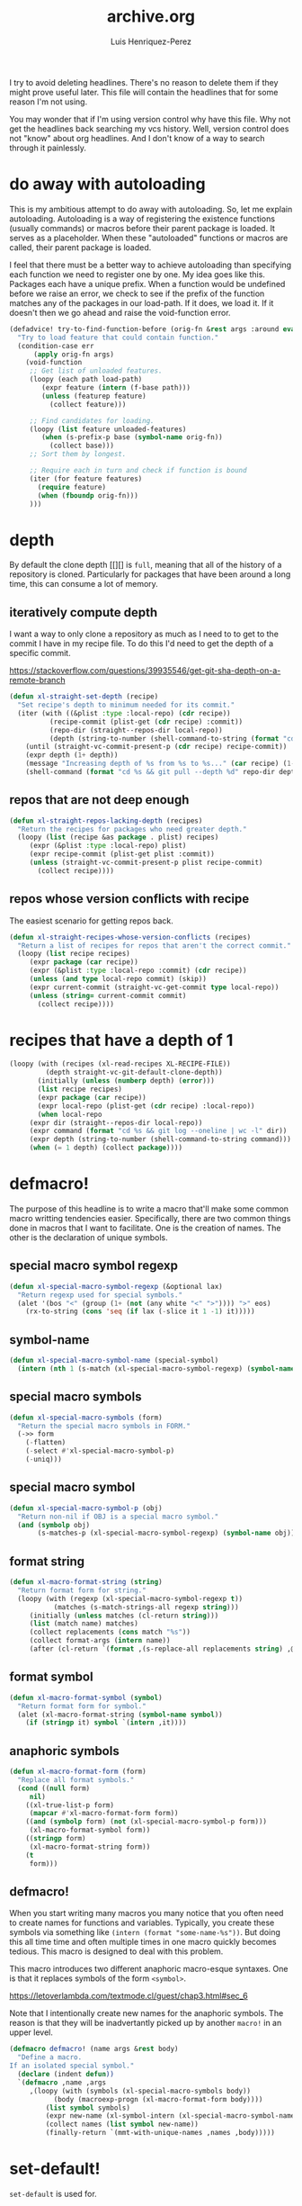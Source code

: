 #+title: archive.org
#+author: Luis Henriquez-Perez

I try to avoid deleting headlines. There's no reason to delete them if they
might prove useful later. This file will contain the headlines that for
some reason I'm not using.

You may wonder that if I'm using version control why have this file. Why not get
the headlines back searching my vcs history. Well, version control does not
"know" about org headlines. And I don't know of a way to search through it
painlessly.

* do away with autoloading
:PROPERTIES:
:ID:       91d28cee-60ea-400d-93ba-efabab82c90d
:header-args: :tangle no
:END:

This is my ambitious attempt to do away with autoloading. So, let me explain
autoloading. Autoloading is a way of registering the existence functions
(usually commands) or macros before their parent package is loaded. It serves as
a placeholder. When these "autoloaded" functions or macros are called, their
parent package is loaded.

I feel that there must be a better way to achieve autoloading than specifying
each function we need to register one by one. My idea goes like this. Packages
each have a unique prefix. When a function would be undefined before we raise an
error, we check to see if the prefix of the function matches any of the packages
in our load-path. If it does, we load it. If it doesn't then we go ahead and
raise the void-function error.

#+begin_src emacs-lisp
(defadvice! try-to-find-function-before (orig-fn &rest args :around eval)
  "Try to load feature that could contain function."
  (condition-case err
      (apply orig-fn args)
    (void-function
     ;; Get list of unloaded features.
     (loopy (each path load-path)
	    (expr feature (intern (f-base path)))
	    (unless (featurep feature)
	      (collect feature)))

     ;; Find candidates for loading.
     (loopy (list feature unloaded-features)
	    (when (s-prefix-p base (symbol-name orig-fn))
	      (collect base)))
     ;; Sort them by longest.

     ;; Require each in turn and check if function is bound
     (iter (for feature features)
	   (require feature)
	   (when (fboundp orig-fn)))
     )))
#+end_src

* depth
:PROPERTIES:
:ID:       3407c7fc-9866-4014-8b19-7cbd306201a0
:END:

By default the clone depth [[][] is =full=, meaning that all of the history of a
repository is cloned. Particularly for packages that have been around a long
time, this can consume a lot of memory.

** iteratively compute depth
:PROPERTIES:
:ID:       1a71f0e2-fa7d-4acc-bf4f-9340d4ee2f5e
:END:

I want a way to only clone a repository as much as I need to to get to the
commit I have in my recipe file. To do this I'd need to get the depth of a
specific commit.

https://stackoverflow.com/questions/39935546/get-git-sha-depth-on-a-remote-branch

#+begin_src emacs-lisp
(defun xl-straight-set-depth (recipe)
  "Set recipe's depth to minimum needed for its commit."
  (iter (with ((&plist :type :local-repo) (cdr recipe))
	      (recipe-commit (plist-get (cdr recipe) :commit))
	      (repo-dir (straight--repos-dir local-repo))
	      (depth (string-to-number (shell-command-to-string (format "cd %s && git log --oneline | wc -l" repo-dir)))))
	(until (straight-vc-commit-present-p (cdr recipe) recipe-commit))
	(expr depth (1+ depth))
	(message "Increasing depth of %s from %s to %s..." (car recipe) (1- depth) depth)
	(shell-command (format "cd %s && git pull --depth %d" repo-dir depth))))
#+end_src

** repos that are not deep enough
:PROPERTIES:
:ID:       8d8d817a-17e4-4c83-a12f-3a54c46e9dfd
:END:

#+begin_src emacs-lisp
(defun xl-straight-repos-lacking-depth (recipes)
  "Return the recipes for packages who need greater depth."
  (loopy (list (recipe &as package . plist) recipes)
	 (expr (&plist :type :local-repo) plist)
	 (expr recipe-commit (plist-get plist :commit))
	 (unless (straight-vc-commit-present-p plist recipe-commit)
	   (collect recipe))))
#+end_src

** repos whose version conflicts with recipe
:PROPERTIES:
:ID:       dce02b0c-5d3d-4f2a-b530-8dfd1c45eadb
:END:

The easiest scenario for getting repos back.

#+begin_src emacs-lisp
(defun xl-straight-recipes-whose-version-conflicts (recipes)
  "Return a list of recipes for repos that aren't the correct commit."
  (loopy (list recipe recipes)
	 (expr package (car recipe))
	 (expr (&plist :type :local-repo :commit) (cdr recipe))
	 (unless (and type local-repo commit) (skip))
	 (expr current-commit (straight-vc-get-commit type local-repo))
	 (unless (string= current-commit commit)
	   (collect recipe))))
#+end_src

* recipes that have a depth of 1
:PROPERTIES:
:ID:       4e53b0cb-f730-4fad-a92a-4f7877bf12b4
:END:

#+begin_src emacs-lisp
(loopy (with (recipes (xl-read-recipes XL-RECIPE-FILE))
	     (depth straight-vc-git-default-clone-depth))
       (initially (unless (numberp depth) (error)))
       (list recipe recipes)
       (expr package (car recipe))
       (expr local-repo (plist-get (cdr recipe) :local-repo))
       (when local-repo
	 (expr dir (straight--repos-dir local-repo))
	 (expr command (format "cd %s && git log --oneline | wc -l" dir))
	 (expr depth (string-to-number (shell-command-to-string command)))
	 (when (= 1 depth) (collect package))))
#+end_src

* defmacro!
:PROPERTIES:
:ID:       5e7f7096-482f-45fd-8bc9-8e1c5c378b35
:END:

The purpose of this headline is to write a macro that'll make some common macro
writting tendencies easier. Specifically, there are two common things done in
macros that I want to facilitate. One is the creation of names. The other is the
declaration of unique symbols.

** special macro symbol regexp
:PROPERTIES:
:ID:       a6d59c97-cd46-4f06-8c18-9b129b74b011
:END:

#+begin_src emacs-lisp
(defun xl-special-macro-symbol-regexp (&optional lax)
  "Return regexp used for special symbols."
  (alet '(bos "<" (group (1+ (not (any white "<" ">")))) ">" eos)
    (rx-to-string (cons 'seq (if lax (-slice it 1 -1) it)))))
#+end_src

** symbol-name
:PROPERTIES:
:ID:       4ce092a6-442e-487e-a031-2349ffdd352e
:END:

#+begin_src emacs-lisp
(defun xl-special-macro-symbol-name (special-symbol)
  (intern (nth 1 (s-match (xl-special-macro-symbol-regexp) (symbol-name special-symbol)))))
#+end_src

** special macro symbols
:PROPERTIES:
:ID:       67e4ef77-587e-404b-9524-ee2881267b77
:END:

#+begin_src emacs-lisp
(defun xl-special-macro-symbols (form)
  "Return the special macro symbols in FORM."
  (->> form
    (-flatten)
    (-select #'xl-special-macro-symbol-p)
    (-uniq)))
#+end_src

** special macro symbol
:PROPERTIES:
:ID:       9f20c6a1-c18d-4585-ae55-b2febadb1095
:END:

#+begin_src emacs-lisp
(defun xl-special-macro-symbol-p (obj)
  "Return non-nil if OBJ is a special macro symbol."
  (and (symbolp obj)
       (s-matches-p (xl-special-macro-symbol-regexp) (symbol-name obj))))
#+end_src

** format string
:PROPERTIES:
:ID:       1e70276c-ae37-41bd-9706-81baa5af3673
:END:

#+begin_src emacs-lisp
(defun xl-macro-format-string (string)
  "Return format form for string."
  (loopy (with (regexp (xl-special-macro-symbol-regexp t))
	       (matches (s-match-strings-all regexp string)))
	 (initially (unless matches (cl-return string)))
	 (list (match name) matches)
	 (collect replacements (cons match "%s"))
	 (collect format-args (intern name))
	 (after (cl-return `(format ,(s-replace-all replacements string) ,@format-args)))))
#+end_src

** format symbol
:PROPERTIES:
:ID:       8cd69453-02aa-466d-9763-0d749ace208d
:END:

#+begin_src emacs-lisp
(defun xl-macro-format-symbol (symbol)
  "Return format form for symbol."
  (alet (xl-macro-format-string (symbol-name symbol))
    (if (stringp it) symbol `(intern ,it))))
#+end_src

** anaphoric symbols
:PROPERTIES:
:ID:       ba379b42-0d47-4413-aa9d-8b2e1f2f1235
:END:

#+begin_src emacs-lisp
(defun xl-macro-format-form (form)
  "Replace all format symbols."
  (cond ((null form)
	 nil)
	((xl-true-list-p form)
	 (mapcar #'xl-macro-format-form form))
	((and (symbolp form) (not (xl-special-macro-symbol-p form)))
	 (xl-macro-format-symbol form))
	((stringp form)
	 (xl-macro-format-string form))
	(t
	 form)))
#+end_src

** defmacro!
:PROPERTIES:
:ID:       9b476d3f-b7a3-4657-9059-ed59b414337f
:END:

When you start writing many macros you many notice that you often need to create
names for functions and variables. Typically, you create these symbols via
something like ~(intern (format "some-name-%s"))~. But doing this all time time
and often multiple times in one macro quickly becomes tedious. This macro is
designed to deal with this problem.

This macro introduces two different anaphoric macro-esque syntaxes. One is that
it replaces symbols of the form =<symbol>=.

https://letoverlambda.com/textmode.cl/guest/chap3.html#sec_6

Note that I intentionally create new names for the anaphoric symbols. The reason
is that they will be inadvertantly picked up by another =macro!= in an upper
level.

#+begin_src emacs-lisp
(defmacro defmacro! (name args &rest body)
  "Define a macro.
If an isolated special symbol."
  (declare (indent defun))
  `(defmacro ,name ,args
     ,(loopy (with (symbols (xl-special-macro-symbols body))
		   (body (macroexp-progn (xl-macro-format-form body))))
	     (list symbol symbols)
	     (expr new-name (xl-symbol-intern (xl-special-macro-symbol-name symbol) "-"))
	     (collect names (list symbol new-name))
	     (finally-return `(mmt-with-unique-names ,names ,body)))))
#+end_src

* set-default!
:PROPERTIES:
:ID:       bc6b7560-fb71-4fc7-a53b-98f92c657d92
:END:

=set-default= is used for.

#+begin_src emacs-lisp
(defmacro set-default! (sym val)
  `(funcall (or (get ',sym 'custom-set-default) 'set-default) ',sym ,val))
#+end_src

* set!

One "gotcha" in Emacs is the existence of custom variables. Unlike typical
variables custom variables sometimes rely on certain code being executed when
they're initialized or when their values are changed. If you just set the
variable normally with [[helpfn:setq][setq]] you'd change it's value but you wouldn't be running
it's corresponding code so the change you think would happen, might not happen
at all.

Rather than keeping track of which variables have custom setters and which do
not, I opt to just use this macro.

For this reason I use =set!= as a replacement for =setq=.

[[https://opensource.com/article/20/3/variables-emacs][This article]] provides a brilliant synopsis of emacs variables.

Note that I may depreciate this in favor of setf.

#+begin_src emacs-lisp
(defmacro set! (&rest args)
  "Set"
  (pcase (length args)
    ((and (pred cl-evenp) (pred > 0))
     `(progn
	,@(loopy (cons (sym val . _) args #'cddr)
		 (expr setter `(or (get ',sym 'custom-set) 'set))
		 (collect `(funcall ,setter ',sym ,val)))))
    (_
     (error "Invalid arguments."))))
#+end_src

* temporarily disable modes
:PROPERTIES:
:ID:       f18bf0e3-8704-443e-95ea-6c9d135f6b0c
:END:

#+begin_src emacs-lisp
(defmacro with-disabled-modes! (modes &rest body)
  "Temporarily disable modes and then restore them after body is evaluated."
  (declare (indent defun))
  (mmt-with-gensyms (to-re-enable mode)
    `(loopy (list ,mode ',modes)
	    (when (bound-and-true-p ,mode)
	      (collect ,to-re-enable ,mode))
	    (finally-do (--map (funcall it -1) ,to-re-enable)
			(progn ,@body)
			(--map (funcall it +1) ,to-re-enable)))))
#+end_src

* set up Emacs service
:PROPERTIES:
:ID:       74734a2d-a089-49da-b857-425d2d52d582
:HEADER-ARGS: :tangle no
:END:

This showcases how to do things with a service.

#+begin_src sh
systemctl --user status emacs.service  # Service status
systemctl --user enable emacs.service  # Start service on boot
systemctl --user start emacs.service   # Start service
systemctl --user stop emacs.service    # Stop service
journalctl --user -u emacs.service     # Service stdout
#+end_src

* with-map!
:PROPERTIES:
:ID:       02bc8acb-5be4-4772-96bc-79cd3392818f
:END:

#+begin_src emacs-lisp
(defmacro with-map! (map &rest body)
  "Let-bind dotted symbols to their values in BODY.
This is similar to `let-alist' but map can be any key value structure."
  (declare (indent 1))
  (loopy (with (dot-regexp (rx bos "." (group (1+ (not white))) eos)))
	 (for sym (-select #'symbolp (-flatten body)))
	 (expr sym-name (symbol-name sym))
	 (expr (_ group1) (s-match dot-regexp sym-name))
	 (unless group1 (skip))
	 (expr name (intern group1))
	 (unioning bindings (list (list (macroexp-quote name) sym)))
	 (finally-return `(map-let ,bindings ,map ,@body))))
#+end_src

* add syntax highlighting for special symbols
:PROPERTIES:
:ID:       500c7883-fcf6-4b6f-97ac-e89388748bcd
:END:

Symbols I've made that start with an exclamation point (=!=), will be used for
special purposes. Specifically a symbol such as =!hello= will signal the
creation of a =once-only!= variable binding. However, if such a symbol is within
a string or part of a larger symbol, then it will single the replacement of a
format string.

I wasn't completely sure as to what the syntax of this variable should be.

#+begin_src emacs-lisp
(defhook add-syntax-highlighting-for-anaphoric-symbol (emacs-lisp-mode-hook)
  ""
  (alet))
#+end_src

* defun font-lock functions
:PROPERTIES:
:ID:       1a416d99-e611-4013-b1a9-cb8949eb6c1b
:HEADER-ARGS: :tangle no
:END:

#+begin_src emacs-lisp
(defvar xl-font-lock-functions nil
  "List of macros that should be font-locked like `defun'.")

(defhook! add-font-lock-for-<name> (emacs-lisp-mode-hook)
  (iterate (list function xl-font-lock-functions)
	   (expr defun-keywords (xl-generate-defun-font-lock function))
	   (collect (font-lock-add-keywords nil )))
  (font-lock-add-keywords nil )
  (->> `(seq "(" (group ,name) (1+ space) (group (1+ (any "-" word))) (1+ space)
	     "(" (group (* (any "-" word))))
    `((,(rx-to-string it)
       (1 font-lock-keyword-face)
       (2 font-lock-function-name-face)
       (3 font-lock-variable-name-face))))
  )
#+end_src

* font lock
:PROPERTIES:
:ID:       0353d5ad-d937-4e7d-8f33-30624b1905de
:END:

The font lock patters that I use are fairly regular. Many macros I define have a
"defun-like" syntax. Therefore, I create a helper that will allow me to generate
the form list I need to register keywords for syntax highlighting.

#+begin_src emacs-lisp
(defun xl-generate-defun-font-lock (name)
  "Return the form to add to font lock for macro with NAME."
  (alet `(seq "(" (group ,(xl-to-string name)) (1+ space) (group (1+ (any "-" word))) (1+ space)
	      "(" (group (* (any "-" word))))
    `((,(rx-to-string it)
       (1 font-lock-keyword-face)
       (2 font-lock-function-name-face)
       (3 font-lock-variable-name-face)))))
#+end_src

* wrap!
:PROPERTIES:
:ID:       e8cd649a-0011-42ce-86d7-cbd342782309
:END:

#+begin_src emacs-lisp
(defmacro wrap! (wrappers &rest body)
  "Wrap WRAPPERS around BODY."
  (declare (indent 1))
  (loopy (list wrapper (reverse wrappers))
	 (reduce wrapper #'xl-snoc :init (macroexp-progn body))))
#+end_src

* fn!
:PROPERTIES:
:ID:       0ebd39d6-0f09-4a66-a6fc-5c259cab150d
:END:

This is a macro for writing anaphoric lambdas. It is based on [[https://github.com/troyp/fn.el][fn]], the main
difference being that in a few special cases you can specify a named anaphoric
variable. Also, I don't support the alternate =fn:= syntax.

#+begin_src emacs-lisp
(defmacro fn! (&rest body)
  "Expand into an anaphoric macro with body BODY."
  (let* ((argsym (make-symbol "ARGS"))
	 (symbolic-placeholders (-uniq (xl-anaphoric-symbols body)))
	 (number-fn (lambda (it) (s-matches-p "<[[:digit:]]>" (symbol-name it))))
	 (numbers-p (-all-p number-fn symbolic-placeholders)))
    (alet (if numbers-p
	      (-sort (lambda (it other) (string-lessp (symbol-name it) (symbol-name other)))
		     symbolic-placeholders)
	    symbolic-placeholders)
      `(lambda (&rest ,argsym)
	 (-let [,it ,argsym] ,@body)))))
#+end_src

* email accounts :email:
:PROPERTIES:
:ID:       3a3c6778-dc5d-45cf-87d1-1c6aacbbae46
:END:

Whatever emails I may use, I'll be adding their password in my password store so
why not use this as a way to get email information?

#+begin_src emacs-lisp
(defun password-store%email-accounts ()
  "Return a list of email accounts."
  (->> (expand-file-name "email/" (password-store-dir))
       (directory-files)
       (cddr)
       (mapcar (fn! (s-chop-suffix ".gpg" <>)))))
#+end_src

* wrapping forms
:PROPERTIES:
:ID:       48e48c0f-7bb3-45c9-b4af-2da0ce84b64e
:END:

When writing macros in lisp it is not uncommon to need to write a macro that can
nest a form within some number of other forms (for an example, see [[id][after!]]). This
macro makes this problem much easier.

The original idea for this macro came from [[https://gitlab.common-lisp.net/iterate/iterate/-/blob/master/iterate.lisp][iter's source code]].

#+begin_src emacs-lisp
(defun xl-wrap-form (wrappers form)
  "Wrap FORM with each wrapper in WRAPPERS.
WRAPPERS are a list of forms to wrap around FORM."
  (declare (pure t) (side-effect-free t))
  (setq wrappers (reverse wrappers))
  (if (consp wrappers)
      (xl-wrap-form (cdr wrappers)
                    (append (car wrappers)
                            (list form)))
    form))
#+end_src

* anaphora :anaphora:
:PROPERTIES:
:ID:       9938b1e1-6c6e-4a45-a85e-1a7f2d0bf6df
:END:

Anaphora refers to the ability to refer to. I have decided it is best to use
=<>= to denote the symbol referred to by anaphoric macros because it is easy to
type (assuming parentheses completion), because such a symbol uncommon in lisp.
A key advantage to this is that there is a consistent "syntax" for anaphoric
variables as opposed to using =it=. A consequence of this is that you have more
flexibility to name variables. Additionally, I like that it looks like a slot or
placeholder.

https://en.wikipedia.org/wiki/Anaphoric_macro

** anaphoric symbol regexp :anaphora:core:library:emacs:config:
:PROPERTIES:
:ID:       40c97bd5-dab1-44df-86f7-90274d5a8ea0
:END:

#+begin_src emacs-lisp
(defconst XL-ANAPHORIC-SYMBOL-REGEXP
  (eval-when-compile (rx "<" (group (zero-or-more (not (any white ">" "<")))) ">"))
  "Regular expression that matches an anaphoric symbol.")
#+end_src

** anaphoric symbol :anaphora:core:library:
:PROPERTIES:
:ID:       db8169ba-1630-42fe-9ab7-e29c110a18c3
:END:

#+begin_src emacs-lisp
(defun xl-anaphoric-symbol-p (obj)
  "Return non-nil if OBJ is an anaphoric symbol."
  (and (symbolp obj)
       (string-match-p XL-ANAPHORIC-SYMBOL-REGEXP (symbol-name obj))))
#+end_src

** true anaphora name :anaphora:
:PROPERTIES:
:ID:       2833cd75-9c85-4c0e-9523-4489d387150a
:END:

#+begin_src emacs-lisp
(defun xl-anaphoric-true-symbol (symbol)
  "Return the symbol that corresponds to the anaphoric symbol."
  (save-match-data
    (string-match XL-ANAPHORIC-SYMBOL-REGEXP (symbol-name symbol))
    (intern (match-string 1 (symbol-name symbol)))))
#+end_src

** take symbol and return anaphoric symbol :anaphora:
:PROPERTIES:
:ID:       4b89588e-f3c3-49d3-8851-fdd214cee563
:END:

#+begin_src emacs-lisp
(defun xl-anaphoric-symbol (symbol)
  "Return anaphoric form of symbol."
  (xl-symbol-intern '< symbol '>))
#+end_src

** body symbols :anaphora:
:PROPERTIES:
:ID:       2bae458e-404a-48e7-b57e-ce7f543f6e6d
:END:

#+begin_src emacs-lisp
(defun xl-anaphoric-symbols (body)
  "Return all the anaphoric symbols in body."
  (->> (-flatten body)
       (-filter #'xl-anaphoric-symbol-p)
       (-uniq)))
#+end_src

** all anaphoric symbols in obj :anaphora:
:PROPERTIES:
:ID:       e0c0eb8c-52b3-4411-ab0b-06255490dacf
:END:

#+begin_src emacs-lisp
(defun xl-anaphoric-symbols-in-obj (obj)
  "Return a list of anaphoric symbols in OBJ."
  (s-match-strings-all XL-ANAPHORIC-SYMBOL-REGEXP (xl-to-string obj)))
#+end_src

